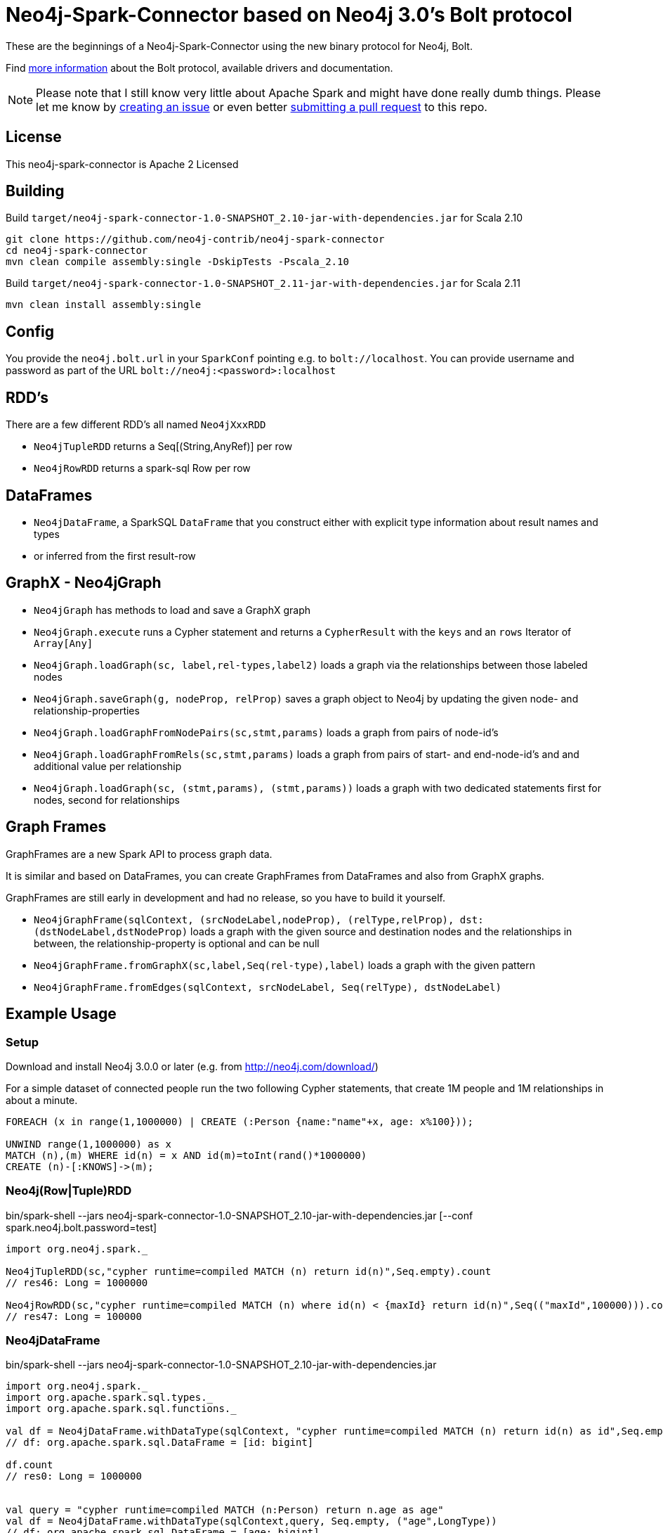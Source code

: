 = Neo4j-Spark-Connector based on Neo4j 3.0's Bolt protocol
:repo: http://github.com/neo4j-contrib/neo4j-spark-connector

These are the beginnings of a Neo4j-Spark-Connector using the new binary protocol for Neo4j, Bolt.

Find http://neo4j.com/docs/developer-manual/current/#driver-manual-index[more information] about the Bolt protocol, available drivers and documentation.

[NOTE]
Please note that I still know very little about Apache Spark and might have done really dumb things.
Please let me know by {repo}/issues[creating an issue] or even better {repo}/pulls[submitting a pull request] to this repo.

== License

This neo4j-spark-connector is Apache 2 Licensed

== Building

Build `target/neo4j-spark-connector-1.0-SNAPSHOT_2.10-jar-with-dependencies.jar` for Scala 2.10
----
git clone https://github.com/neo4j-contrib/neo4j-spark-connector
cd neo4j-spark-connector
mvn clean compile assembly:single -DskipTests -Pscala_2.10
----

Build `target/neo4j-spark-connector-1.0-SNAPSHOT_2.11-jar-with-dependencies.jar` for Scala 2.11
----
mvn clean install assembly:single
----

== Config

You provide the `neo4j.bolt.url` in your `SparkConf` pointing e.g. to `bolt://localhost`.
You can provide username and password as part of the URL `bolt://neo4j:<password>:localhost`

== RDD's

There are a few different RDD's all named `Neo4jXxxRDD`

* `Neo4jTupleRDD` returns a Seq[(String,AnyRef)] per row
* `Neo4jRowRDD` returns a spark-sql Row per row

== DataFrames

* `Neo4jDataFrame`, a SparkSQL `DataFrame` that you construct either with explicit type information about result names and types
* or inferred from the first result-row

== GraphX - Neo4jGraph

* `Neo4jGraph` has methods to load and save a GraphX graph
* `Neo4jGraph.execute` runs a Cypher statement and returns a `CypherResult` with the `keys` and an `rows` Iterator of `Array[Any]`

* `Neo4jGraph.loadGraph(sc, label,rel-types,label2)` loads a graph via the relationships between those labeled nodes
* `Neo4jGraph.saveGraph(g, nodeProp, relProp)` saves a graph object to Neo4j by updating the given node- and relationship-properties
* `Neo4jGraph.loadGraphFromNodePairs(sc,stmt,params)` loads a graph from pairs of node-id's
* `Neo4jGraph.loadGraphFromRels(sc,stmt,params)` loads a graph from pairs of start- and end-node-id's and and additional value per relationship
* `Neo4jGraph.loadGraph(sc, (stmt,params), (stmt,params))` loads a graph with two dedicated statements first for nodes, second for relationships

== Graph Frames

GraphFrames are a new Spark API to process graph data.

It is similar and based on DataFrames, you can create GraphFrames from DataFrames and also from GraphX graphs.

GraphFrames are still early in development and had no release, so you have to build it yourself.

* `Neo4jGraphFrame(sqlContext, (srcNodeLabel,nodeProp), (relType,relProp), dst:(dstNodeLabel,dstNodeProp)` loads a graph with the given source and destination nodes and the relationships in between, the relationship-property is optional and can be null
* `Neo4jGraphFrame.fromGraphX(sc,label,Seq(rel-type),label)` loads a graph with the given pattern
* `Neo4jGraphFrame.fromEdges(sqlContext, srcNodeLabel, Seq(relType), dstNodeLabel)`



== Example Usage

=== Setup

Download and install Neo4j 3.0.0 or later (e.g. from http://neo4j.com/download/)

For a simple dataset of connected people run the two following Cypher statements, that create 1M people and 1M relationships in about a minute.

----
FOREACH (x in range(1,1000000) | CREATE (:Person {name:"name"+x, age: x%100}));

UNWIND range(1,1000000) as x
MATCH (n),(m) WHERE id(n) = x AND id(m)=toInt(rand()*1000000)
CREATE (n)-[:KNOWS]->(m);
----

=== Neo4j(Row|Tuple)RDD

.bin/spark-shell --jars neo4j-spark-connector-1.0-SNAPSHOT_2.10-jar-with-dependencies.jar [--conf spark.neo4j.bolt.password=test]
[source,scala]
----
import org.neo4j.spark._

Neo4jTupleRDD(sc,"cypher runtime=compiled MATCH (n) return id(n)",Seq.empty).count
// res46: Long = 1000000

Neo4jRowRDD(sc,"cypher runtime=compiled MATCH (n) where id(n) < {maxId} return id(n)",Seq(("maxId",100000))).count
// res47: Long = 100000
----

=== Neo4jDataFrame

.bin/spark-shell --jars neo4j-spark-connector-1.0-SNAPSHOT_2.10-jar-with-dependencies.jar
[source,scala]
----
import org.neo4j.spark._
import org.apache.spark.sql.types._
import org.apache.spark.sql.functions._

val df = Neo4jDataFrame.withDataType(sqlContext, "cypher runtime=compiled MATCH (n) return id(n) as id",Seq.empty, ("id",LongType))
// df: org.apache.spark.sql.DataFrame = [id: bigint]

df.count
// res0: Long = 1000000


val query = "cypher runtime=compiled MATCH (n:Person) return n.age as age"
val df = Neo4jDataFrame.withDataType(sqlContext,query, Seq.empty, ("age",LongType))
// df: org.apache.spark.sql.DataFrame = [age: bigint]
df.agg(sum(df.col("age"))).collect()
// res31: Array[org.apache.spark.sql.Row] = Array([49500000])

query: String = cypher runtime=compiled MATCH (n:Person) return n.age as age

// val query = "cypher runtime=compiled MATCH (n:Person)-[:KNOWS]->(m:Person) where n.id = {x} return m.age as age"
val query = "cypher runtime=compiled MATCH (n:Person) where n.id = {x} return n.age as age"
val rdd = sc.makeRDD(1.to(1000000))
val ages = rdd.map( i => {
    val df = Neo4jDataFrame.withDataType(sqlContext,query, Seq("x"->i.asInstanceOf[AnyRef]), ("age",LongType))
    df.agg(sum(df("age"))).first().getLong(0)
    })
// TODO
val ages.reduce( _ + _ )


val df = Neo4jDataFrame(sqlContext, "cypher runtime=compiled MATCH (n) WHERE id(n) < {maxId} return n.name as name",Seq(("maxId",100000)),("name","string"))
df.count
// res0: Long = 100000
----

=== Neo4jGraph Operations

.bin/spark-shell --jars neo4j-spark-connector-1.0-SNAPSHOT_2.10-jar-with-dependencies.jar
[source,scala]
----
import org.neo4j.spark._

val g = Neo4jGraph.loadGraph(sc, "Person", Seq("KNOWS"), "Person")
// g: org.apache.spark.graphx.Graph[Any,Int] = org.apache.spark.graphx.impl.GraphImpl@574985d8

g.vertices.count
// res0: Long = 999937

g.edges.count
// res1: Long = 999906

import org.apache.spark.graphx._
import org.apache.spark.graphx.lib._

val g2 = PageRank.run(g, 5)

val v = g2.vertices.take(5)
// v: Array[(org.apache.spark.graphx.VertexId, Double)] = Array((185012,0.15), (612052,1.0153273593749998), (354796,0.15), (182316,0.15), (199516,0.38587499999999997))

Neo4jGraph.saveGraph(sc, g2, "rank")
// res2: (Long, Long) = (999937,0)                                                 
----

=== Neo4jGraphFrame

GraphFrames are a new Spark API to process graph data.

It is similar and based on DataFrames, you can create GraphFrames from DataFrames and also from GraphX graphs.

As it is currently developing you have to https://github.com/graphframes/graphframes[build it yourself] or pull the http://spark-packages.org/package/graphframes/graphframes[Spark 1.6 jar from here].

To build the `neo4j-spark-connector with GraphFrames support build and install GraphFrames locally with:

----
git clone https://github.com/graphframes/graphframes
cd graphframes
# scala 2.10
sbt -Dspark.version=1.6.0 assembly publishM2
# scala 2.11 you have to patch build.sbt to scalatest 2.13 -> "org.scalatest" %% "scalatest" % "2.1.3" % "test"
sbt -Dspark.version=1.6.0 assembly publishM2 -Dscala.version=2.11.7
----

Or pull the most recent [neo4j-spark-connector jar from here].

Resources:

* https://databricks.com/blog/2016/03/03/introducing-graphframes.html[[Introduction article]
* http://graphframes.github.io/api/scala/index.html#org.graphframes.GraphFrame$[API Docs]
// * https://databricks.com/blog/2016/03/16/on-time-flight-performance-with-spark-graphframes.html[Flights Example]
// * https://spark-summit.org/east-2016/speakers/ankur-dave/[SparkSummit Video]


.bin/spark-shell --jars neo4j-spark-connector-1.0-SNAPSHOT_2.10-jar-with-dependencies.jar,graphframes-0.1.0-spark1.6.jar --total-executor-cores 3 --executor-cores 1
----
import org.neo4j.spark._

val gdf = Neo4jGraphFrame(sqlContext,("Person","name"),("KNOWS","none"),("Person","name"))
// gdf: org.graphframes.GraphFrame = GraphFrame(v:[id: bigint, prop: string], e:[src: bigint, dst: bigint, prop: string])

val gdf = Neo4jGraphFrame.fromGraphX(sc,"Person",Seq("KNOWS"),"Person")
val gdf = Neo4jGraphFrame.fromGraphX(sc,"Person",Seq("KNOWS"),"Person")


gdf.vertices.count
// res0: Long = 1000000

gdf.edges.count
// res3: Long = 999999

val results = gdf.pageRank.resetProbability(0.15).maxIter(5).run
// results: org.graphframes.GraphFrame = GraphFrame(v:[id: bigint, prop: string, pagerank: double], e:[src: bigint, dst: bigint, prop: string, weight: double])

results.vertices.take(5)
// res5: Array[org.apache.spark.sql.Row] = Array([31,name32,0.96820096875], [231,name232,0.15], [431,name432,0.15], [631,name632,1.1248028437499997], [831,name832,0.15])

// pattern matching
val results = gdf.find("(A)-[]->(B)").select("A","B").take(3)
// results: Array[org.apache.spark.sql.Row] = Array([[159148,name159149],[31,name32]], [[461182,name461183],[631,name632]], [[296686,name296687],[1031,name1032]])

gdf.find("(A)-[]->(B);(B)-[]->(C); !(A)-[]->(C)")
// res8: org.apache.spark.sql.DataFrame = [A: struct<id:bigint,prop:string>, B: struct<id:bigint,prop:string>, C: struct<id:bigint,prop:string>]

gdf.find("(A)-[]->(B);(B)-[]->(C); !(A)-[]->(C)").take(3)
// res9: Array[org.apache.spark.sql.Row] = Array([[904749,name904750],[702750,name702751],[122280,name122281]], [[240723,name240724],[813112,name813113],[205438,name205439]], [[589543,name589544],[600245,name600246],[659932,name659933]])

// doesn't work yet ... complains about different table widths
val results = gdf.find("(A)-[]->(B); (B)-[]->(C); !(A)-[]->(C)").filter("A.id != C.id")
// Select recommendations for A to follow C
val results = results.select("A", "C").take(3)

gdf.labelPropagation.maxIter(3).run().take(3)


----

== Driver

The project uses the http://github.com/neo4j/neo4j-java-driver[java driver] for Neo4j's Bolt protocol.
You add it via the `org.neo4j.driver:neo4j-java-driver:1.0.0-M04` dependency.

== Testing

Testing is done using `neo4j-harness`, a http://neo4j.com/docs/stable/server-unmanaged-extensions-testing.html[test library] for starting an in-process Neo4j-Server which you can use either with a JUnit `@Rule` or directly.
I only start one server and one SparkContext per test-class to avoid the lifecycle overhead. 

[NOTE]
Please note that Neo4j running an in-process server pulls in Scala 2.11 for Cypher, so you need to run the tests with spark_2.11.
That's why I had to add two profiles for the different Scala versions.
